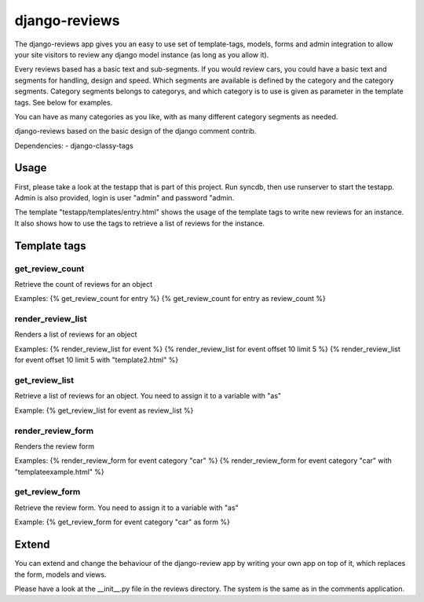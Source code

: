 django-reviews
==============

The django-reviews app gives you an easy to use set of template-tags, models,
forms and admin integration to allow your site visitors to review any django
model instance (as long as you allow it).

Every reviews based has a basic text and sub-segments.
If you would review cars, you could have a basic text and segments for handling,
design and speed. Which segments are available is defined by the category and
the category segments. Category segments belongs to categorys, and which category
is to use is given as parameter in the template tags. See below for examples.

You can have as many categories as you like, with as many different category
segments as needed.

django-reviews based on the basic design of the django comment contrib.

Dependencies:
- django-classy-tags

Usage
-----

First, please take a look at the testapp that is part of this project. Run syncdb,
then use runserver to start the testapp. Admin is also provided, login is
user "admin" and password "admin.

The template "testapp/templates/entry.html" shows the usage of the template
tags to write new reviews for an instance. It also shows how to use the tags
to retrieve a list of reviews for the instance.

Template tags
-------------

get_review_count
****************
Retrieve the count of reviews for an object

Examples:
{% get_review_count for entry %}
{% get_review_count for entry as review_count %}

render_review_list
******************
Renders a list of reviews for an object

Examples:
{% render_review_list for event %}
{% render_review_list for event offset 10 limit 5 %}
{% render_review_list for event offset 10 limit 5 with "template2.html" %}

get_review_list
***************
Retrieve a list of reviews for an object. You need to assign it to a variable
with "as"

Example:
{% get_review_list for event as review_list %}

render_review_form
******************
Renders the review form

Examples:
{% render_review_form for event category "car" %}
{% render_review_form for event category "car" with "templateexample.html" %}

get_review_form
***************
Retrieve the review form.  You need to assign it to a variable with "as"

Example:
{% get_review_form for event category "car" as form %}

Extend
------

You can extend and change the behaviour of the django-review app by writing your
own app on top of it, which replaces the form, models and views.

Please have a look at the __init__.py file in the reviews directory. The system
is the same as in the comments application.